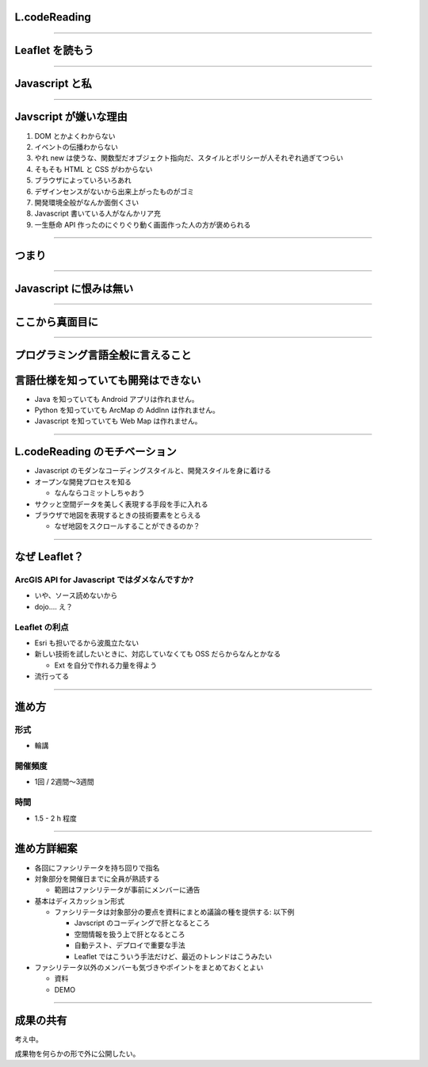 L.codeReading
===============================

----

Leaflet を読もう
=============================

.. raw:: html
 
 <div id='map' style='height: 500px'>hoge</div>
 <link rel="stylesheet" href="http://cdn.leafletjs.com/leaflet/v0.7.7/leaflet.css" />
 <script src="http://cdn.leafletjs.com/leaflet/v0.7.7/leaflet.js"></script>
 <script type='text/javascript'>
 var map = L.map('map').setView([51.505, -0.09], 13);
 
 L.tileLayer('http://{s}.tile.osm.org/{z}/{x}/{y}.png', {
     attribution: '&copy; <a href="http://osm.org/copyright">OpenStreetMap</a> contributors'
 }).addTo(map);
 
 L.marker([51.5, -0.09]).addTo(map)
     .bindPopup('A pretty CSS3 popup.<br> Easily customizable.')
     .openPopup();
 </script>

----

Javascript と私
================================

----

Javscript が嫌いな理由
=========================

1. DOM とかよくわからない
2. イベントの伝播わからない
3. やれ new は使うな、関数型だオブジェクト指向だ、スタイルとポリシーが人それぞれ過ぎてつらい
4. そもそも HTML と CSS がわからない
5. ブラウザによっていろいろあれ
6. デザインセンスがないから出来上がったものがゴミ
7. 開発環境全般がなんか面倒くさい
8. Javascript 書いている人がなんかリア充
9. 一生懸命 API 作ったのにぐりぐり動く画面作った人の方が褒められる

----

つまり
==========

----

Javascript に恨みは無い
===========================

----

ここから真面目に
===================

----

プログラミング言語全般に言えること
========================================

言語仕様を知っていても開発はできない
========================================

- Java を知っていても Android アプリは作れません。
- Python を知っていても ArcMap の AddInn は作れません。
- Javascript を知っていても Web Map は作れません。

----

L.codeReading のモチベーション
==================================

- Javascript のモダンなコーディングスタイルと、開発スタイルを身に着ける
- オープンな開発プロセスを知る
  
  - なんならコミットしちゃおう
- サクッと空間データを美しく表現する手段を手に入れる
- ブラウザで地図を表現するときの技術要素をとらえる
  
  - なぜ地図をスクロールすることができるのか？

----


なぜ Leaflet？
===============================

ArcGIS API for Javascript ではダメなんですか?
-----------------------------------------------------

- いや、ソース読めないから
- dojo.... え？

Leaflet の利点
----------------------------

- Esri も担いでるから波風立たない
- 新しい技術を試したいときに、対応していなくても OSS だらからなんとかなる
  
  - Ext を自分で作れる力量を得よう
- 流行ってる

----

進め方
==================

形式
----------------  

- 輪講

開催頻度
---------------

- 1回 / 2週間～3週間

時間
----------

- 1.5 - 2 h 程度

----

進め方詳細案
=====================

- 各回にファシリテータを持ち回りで指名
- 対象部分を開催日までに全員が熟読する
  
  - 範囲はファシリテータが事前にメンバーに通告
- 基本はディスカッション形式
  
  - ファシリテータは対象部分の要点を資料にまとめ議論の種を提供する: 以下例
    
    - Javscript のコーディングで肝となるところ
    - 空間情報を扱う上で肝となるところ
    - 自動テスト、デプロイで重要な手法
    - Leaflet ではこういう手法だけど、最近のトレンドはこうみたい

- ファシリテータ以外のメンバーも気づきやポイントをまとめておくとよい
  
  - 資料
  - DEMO
  
----

成果の共有
======================

考え中。

成果物を何らかの形で外に公開したい。





